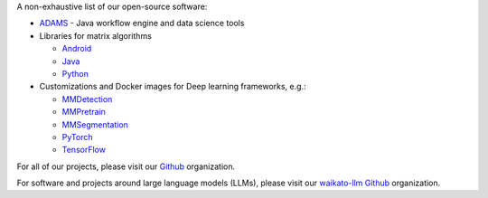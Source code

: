 .. title: Software
.. slug: software
.. date: 2024-03-14 12:01:00 UTC+13:00
.. tags: 
.. category: software
.. link: 
.. description: 
.. type: text


A non-exhaustive list of our open-source software:

* `ADAMS <https://adams.cms.waikato.ac.nz/>`__ - Java workflow engine and data science tools
* Libraries for matrix algorithms

  - `Android <https://github.com/waikato-datamining/android-matrix-algorithms/>`__
  - `Java <https://github.com/waikato-datamining/matrix-algorithms/>`__
  - `Python <https://github.com/waikato-datamining/py-matrix-algorithms/>`__

* Customizations and Docker images for Deep learning frameworks, e.g.:

  - `MMDetection <https://github.com/waikato-datamining/mmdetection/>`__
  - `MMPretrain <https://github.com/waikato-datamining/mmpretrain/>`__
  - `MMSegmentation <https://github.com/waikato-datamining/mmsegmentation/>`__
  - `PyTorch <https://github.com/waikato-datamining/pytorch/>`__
  - `TensorFlow <https://github.com/waikato-datamining/tensorflow/>`__

For all of our projects, please visit our `Github <https://github.com/waikato-datamining/>`__ organization.

For software and projects around large language models (LLMs), please visit our
`waikato-llm Github <https://github.com/waikato-llm/>`__ organization.
